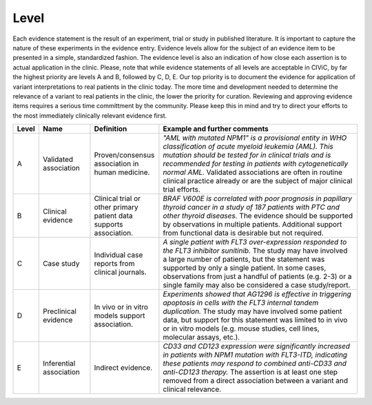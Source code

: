 Level
==============

Each evidence statement is the result of an experiment, trial or study in published literature. It is important to capture the nature of these experiments in the evidence entry. Evidence levels allow for the subject of an evidence item to be presented in a simple, standardized fashion. The evidence level is also an indication of how close each assertion is to actual application in the clinic. Please, note that while evidence statements of all levels are acceptable in CIViC, by far the highest priority are levels A and B, followed by C, D, E. Our top priority is to document the evidence for application of variant interpretations to real patients in the clinic today. The more time and development needed to determine the relevance of a variant to real patients in the clinic, the lower the priority for curation. Reviewing and approving evidence items requires a serious time committment by the community. Please keep this in mind and try to direct your efforts to the most immediately clinically relevant evidence first.

.. role:: green

.. role:: blue

.. role:: purple

.. role:: orange

.. role:: red

.. list-table::
   :widths: 5 15 20 60
   :header-rows: 1

   * - Level
     - Name
     - Definition
     - Example and further comments
   * - :green:`A`
     - :green:`Validated association`
     - Proven/consensus association in human medicine.
     - *"AML with mutated NPM1" is a provisional entity in WHO classification of acute
       myeloid leukemia (AML). This mutation should be tested for in
       clinical trials and is recommended for testing in patients with
       cytogenetically normal AML.* Validated associations are often in
       routine clinical practice already or are the subject of major
       clinical trial efforts.
   * - :blue:`B`
     - :blue:`Clinical evidence`
     - Clinical trial or other primary patient data
       supports association.
     - *BRAF V600E is correlated with poor
       prognosis in papillary thyroid cancer in a study of 187 patients
       with PTC and other thyroid diseases.* The evidence should be
       supported by observations in multiple patients. Additional support
       from functional data is desirable but not required.
   * - :purple:`C`
     - :purple:`Case study`
     - Individual case reports from clinical journals.
     - *A single patient with FLT3 over-expression responded to the FLT3
       inhibitor sunitinib.* The study may have involved a large number of
       patients, but the statement was supported by only a single
       patient. In some cases, observations from just a handful of
       patients (e.g. 2-3) or a single family may also be considered a
       case study/report.
   * - :orange:`D`
     - :orange:`Preclinical evidence`
     - In vivo or in vitro models support association.
     - *Experiments showed that AG1296 is effective in
       triggering apoptosis in cells with the FLT3 internal tandem
       duplication.* The study may have involved some patient data, but
       support for this statement was limited to in vivo or in vitro
       models (e.g. mouse studies, cell lines, molecular assays, etc.).
   * - :red:`E`
     - :red:`Inferential association`
     - Indirect evidence.
     - *CD33 and CD123 expression were significantly increased in patients with NPM1
       mutation with FLT3-ITD, indicating these patients may respond to
       combined anti-CD33 and anti-CD123 therapy.* The assertion is at
       least one step removed from a direct association between a variant
       and clinical relevance.

